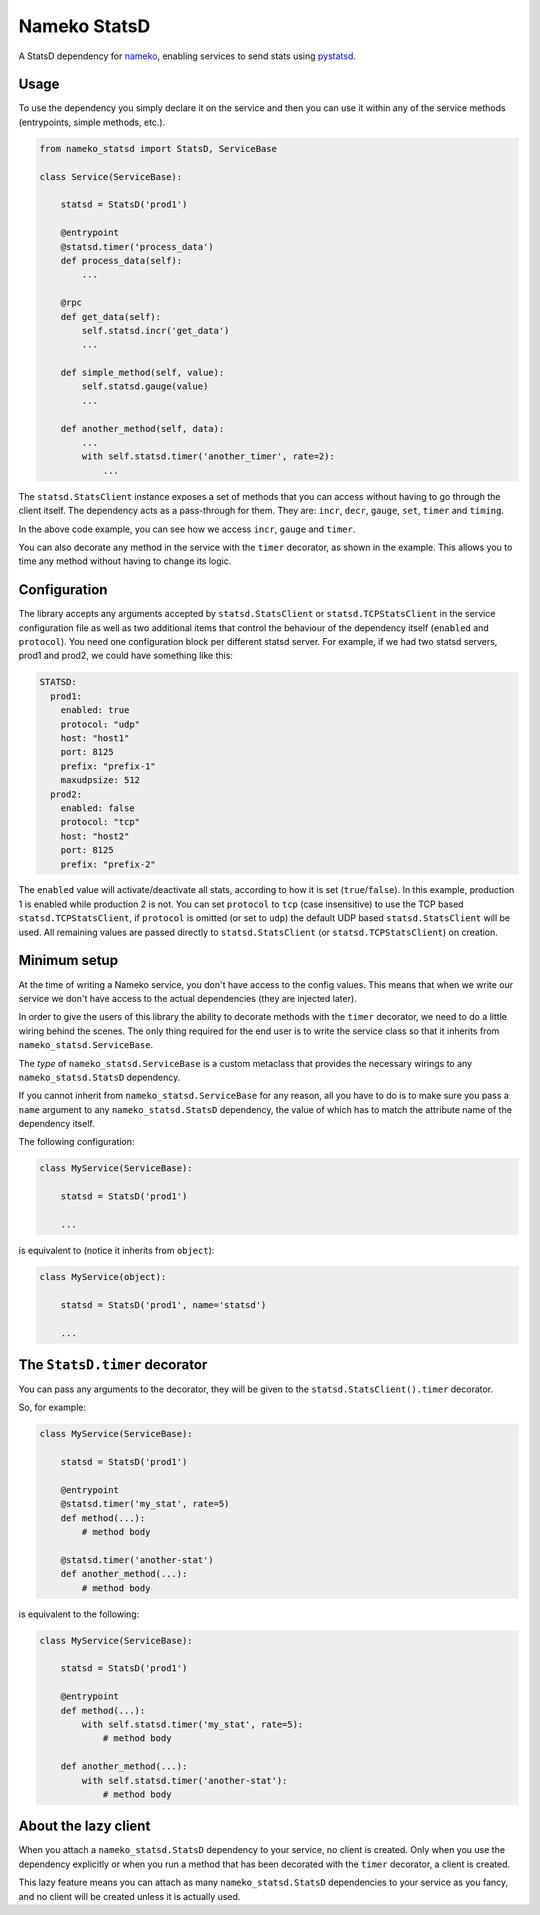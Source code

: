 Nameko StatsD
=============

.. image:: https://img.shields.io/pypi/v/nameko-statsd.svg
    :target: https://pypi.org/project/nameko-statsd/

.. image:: https://img.shields.io/pypi/pyversions/nameko-statsd.svg
    :target: https://pypi.org/project/nameko-statsd/

.. image:: https://img.shields.io/pypi/format/nameko-statsd.svg
    :target: https://pypi.org/project/nameko-statsd/

.. image:: https://travis-ci.org/sohonetlabs/nameko-statsd.svg?branch=master
    :target: https://travis-ci.org/sohonetlabs/nameko-statsd

A StatsD dependency for `nameko <http://nameko.readthedocs.org>`_, enabling
services to send stats using `pystatsd <http://statsd.readthedocs.org>`_.



Usage
-----

To use the dependency you simply declare it on the service and then you
can use it within any of the service methods (entrypoints, simple methods,
etc.).


.. code-block:: python

    from nameko_statsd import StatsD, ServiceBase

    class Service(ServiceBase):

        statsd = StatsD('prod1')

        @entrypoint
        @statsd.timer('process_data')
        def process_data(self):
            ...

        @rpc
        def get_data(self):
            self.statsd.incr('get_data')
            ...

        def simple_method(self, value):
            self.statsd.gauge(value)
            ...

        def another_method(self, data):
            ...
            with self.statsd.timer('another_timer', rate=2):
                ...


The ``statsd.StatsClient`` instance exposes a set of methods that you can
access without having to go through the client itself.  The dependency
acts as a pass-through for them.  They are: ``incr``, ``decr``, ``gauge``,
``set``, ``timer`` and ``timing``.

In the above code example, you can see how we access ``incr``, ``gauge`` and
``timer``.

You can also decorate any method in the service with the ``timer`` decorator,
as shown in the example.  This allows you to time any method without having
to change its logic.



Configuration
-------------

The library accepts any arguments accepted by ``statsd.StatsClient`` or
``statsd.TCPStatsClient`` in the service configuration file as well as two
additional items that control the behaviour of the dependency itself
(``enabled`` and ``protocol``). You need one configuration block per different
statsd server.  For example, if we had two statsd servers, prod1 and
prod2, we could have something like this:

.. code-block:: yaml

    STATSD:
      prod1:
        enabled: true
        protocol: "udp"
        host: "host1"
        port: 8125
        prefix: "prefix-1"
        maxudpsize: 512
      prod2:
        enabled: false
        protocol: "tcp"
        host: "host2"
        port: 8125
        prefix: "prefix-2"


The ``enabled`` value will activate/deactivate all stats, according to how it
is set (``true``/``false``).  In this example, production 1 is enabled while
production 2 is not. You can set ``protocol`` to ``tcp`` (case insensitive) to
use the TCP based ``statsd.TCPStatsClient``, if ``protocol`` is omitted (or set
to ``udp``) the default UDP based ``statsd.StatsClient`` will be used. All
remaining values are passed directly to ``statsd.StatsClient`` (or
``statsd.TCPStatsClient``) on creation.


Minimum setup
-------------

At the time of writing a Nameko service, you don't have access to the
config values.  This means that when we write our service we don't have
access to the actual dependencies (they are injected later).

In order to give the users of this library the ability to decorate
methods with the ``timer`` decorator, we need to do a little wiring
behind the scenes.  The only thing required for the end user is to write
the service class so that it inherits from ``nameko_statsd.ServiceBase``.

The *type* of ``nameko_statsd.ServiceBase`` is a custom metaclass that
provides the necessary wirings to any ``nameko_statsd.StatsD`` dependency.

If you cannot inherit from ``nameko_statsd.ServiceBase`` for any reason,
all you have to do is to make sure you pass a ``name`` argument to any
``nameko_statsd.StatsD`` dependency, the value of which has to match the
attribute name of the dependency itself.

The following configuration:

.. code-block:: python

    class MyService(ServiceBase):

        statsd = StatsD('prod1')

        ...

is equivalent to (notice it inherits from ``object``):

.. code-block:: python

    class MyService(object):

        statsd = StatsD('prod1', name='statsd')

        ...



The ``StatsD.timer`` decorator
------------------------------

You can pass any arguments to the decorator, they will be given to the
``statsd.StatsClient().timer`` decorator.

So, for example:

.. code-block:: python

    class MyService(ServiceBase):

        statsd = StatsD('prod1')

        @entrypoint
        @statsd.timer('my_stat', rate=5)
        def method(...):
            # method body

        @statsd.timer('another-stat')
        def another_method(...):
            # method body

is equivalent to the following:

.. code-block:: python

    class MyService(ServiceBase):

        statsd = StatsD('prod1')

        @entrypoint
        def method(...):
            with self.statsd.timer('my_stat', rate=5):
                # method body

        def another_method(...):
            with self.statsd.timer('another-stat'):
                # method body


About the lazy client
---------------------

When you attach a ``nameko_statsd.StatsD`` dependency to your service, no
client is created.  Only when you use the dependency explicitly or when
you run a method that has been decorated with the ``timer`` decorator,
a client is created.

This lazy feature means you can attach as many ``nameko_statsd.StatsD``
dependencies to your service as you fancy, and no client will be created
unless it is actually used.
